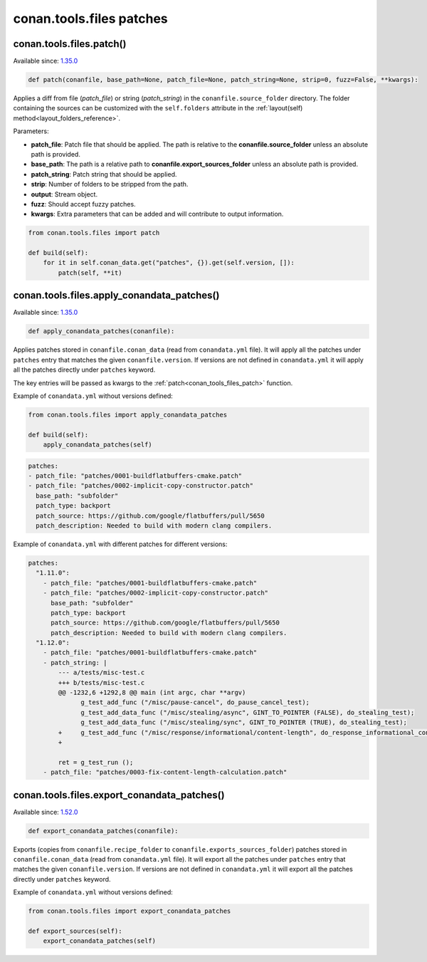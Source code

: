 conan.tools.files patches
=========================

.. _conan_tools_files_patch:

conan.tools.files.patch()
-------------------------

Available since: `1.35.0 <https://github.com/conan-io/conan/releases/tag/1.35.0>`_

.. code-block:: python

    def patch(conanfile, base_path=None, patch_file=None, patch_string=None, strip=0, fuzz=False, **kwargs):

Applies a diff from file (*patch_file*) or string (*patch_string*) in the ``conanfile.source_folder`` directory.
The folder containing the sources can be customized with the ``self.folders`` attribute in the :ref:`layout(self)
method<layout_folders_reference>`.

Parameters:

- **patch_file**: Patch file that should be applied. The path is relative to the **conanfile.source_folder** unless
  an absolute path is provided.
- **base_path**: The path is a relative path to **conanfile.export_sources_folder** unless an absolute path is provided.
- **patch_string**: Patch string that should be applied.
- **strip**: Number of folders to be stripped from the path.
- **output**: Stream object.
- **fuzz**: Should accept fuzzy patches.
- **kwargs**: Extra parameters that can be added and will contribute to output information.


.. code-block:: python

    from conan.tools.files import patch

    def build(self):
        for it in self.conan_data.get("patches", {}).get(self.version, []):
            patch(self, **it)

.. _conan_tools_files_apply_conandata_patches:

conan.tools.files.apply_conandata_patches()
-------------------------------------------

Available since: `1.35.0 <https://github.com/conan-io/conan/releases/tag/1.35.0>`_

.. code-block:: python

    def apply_conandata_patches(conanfile):

Applies patches stored in ``conanfile.conan_data`` (read from ``conandata.yml`` file). It will apply
all the patches under ``patches`` entry that matches the given ``conanfile.version``. If versions are
not defined in ``conandata.yml`` it will apply all the patches directly under ``patches`` keyword.

The key entries will be passed as kwargs to the :ref:`patch<conan_tools_files_patch>` function.

Example of ``conandata.yml`` without versions defined:

.. code-block:: python

    from conan.tools.files import apply_conandata_patches

    def build(self):
        apply_conandata_patches(self)

.. code-block:: yaml

    patches:
    - patch_file: "patches/0001-buildflatbuffers-cmake.patch"
    - patch_file: "patches/0002-implicit-copy-constructor.patch"
      base_path: "subfolder"
      patch_type: backport
      patch_source: https://github.com/google/flatbuffers/pull/5650
      patch_description: Needed to build with modern clang compilers.

Example of ``conandata.yml`` with different patches for different versions:

.. code-block:: yaml

    patches:
      "1.11.0":
        - patch_file: "patches/0001-buildflatbuffers-cmake.patch"
        - patch_file: "patches/0002-implicit-copy-constructor.patch"
          base_path: "subfolder"
          patch_type: backport
          patch_source: https://github.com/google/flatbuffers/pull/5650
          patch_description: Needed to build with modern clang compilers.
      "1.12.0":
        - patch_file: "patches/0001-buildflatbuffers-cmake.patch"
        - patch_string: |
            --- a/tests/misc-test.c
            +++ b/tests/misc-test.c
            @@ -1232,6 +1292,8 @@ main (int argc, char **argv)
                  g_test_add_func ("/misc/pause-cancel", do_pause_cancel_test);
                  g_test_add_data_func ("/misc/stealing/async", GINT_TO_POINTER (FALSE), do_stealing_test);
                  g_test_add_data_func ("/misc/stealing/sync", GINT_TO_POINTER (TRUE), do_stealing_test);
            +     g_test_add_func ("/misc/response/informational/content-length", do_response_informational_content_length_test);
            +

            ret = g_test_run ();
        - patch_file: "patches/0003-fix-content-length-calculation.patch"


conan.tools.files.export_conandata_patches()
-------------------------------------------

Available since: `1.52.0 <https://github.com/conan-io/conan/releases/tag/1.52.0>`_

.. code-block:: python

    def export_conandata_patches(conanfile):

Exports (copies from ``conanfile.recipe_folder`` to ``conanfile.exports_sources_folder``)
patches stored in ``conanfile.conan_data`` (read from ``conandata.yml`` file). It will
export all the patches under ``patches`` entry that matches the given
``conanfile.version``. If versions are not defined in ``conandata.yml`` it will export all
the patches directly under ``patches`` keyword.

Example of ``conandata.yml`` without versions defined:

.. code-block:: python

    from conan.tools.files import export_conandata_patches

    def export_sources(self):
        export_conandata_patches(self)
